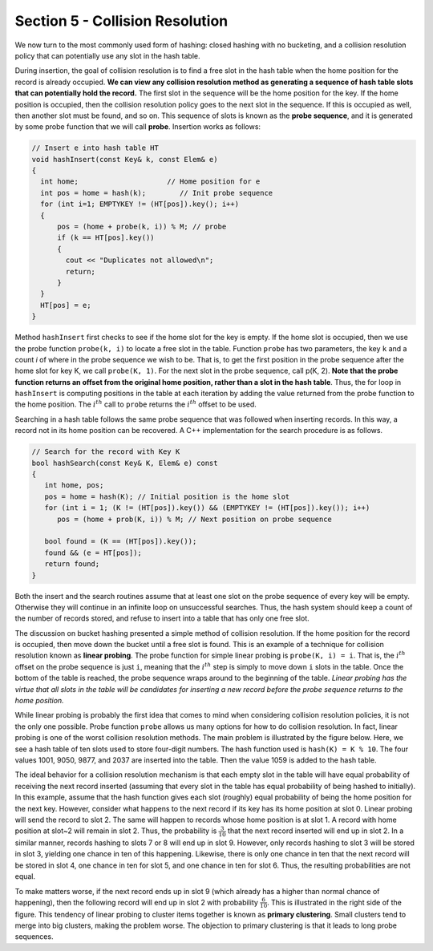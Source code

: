 Section 5 - Collision Resolution
================================

We now turn to the most commonly used form of hashing: closed hashing with no bucketing, and a collision resolution policy that can potentially use any slot in the hash table.

During insertion, the goal of collision resolution is to find a free slot in the hash table when the home position for the record is already occupied. **We can view any collision resolution method as generating a sequence of hash table slots that can potentially hold the record.** The first slot in the sequence will be the home position for the key. If the home position is occupied, then the collision resolution policy goes to the next slot in the sequence. If this is occupied as well, then another slot must be found, and so on. This sequence of slots is known as the **probe sequence**, and it is generated by some probe function that we will call **probe**. Insertion works as follows:

.. code-block:: c++

   // Insert e into hash table HT
   void hashInsert(const Key& k, const Elem& e) 
   {
     int home;                     // Home position for e
     int pos = home = hash(k);        // Init probe sequence
     for (int i=1; EMPTYKEY != (HT[pos]).key(); i++) 
     {
         pos = (home + probe(k, i)) % M; // probe
         if (k == HT[pos].key()) 
         {
           cout << "Duplicates not allowed\n";
           return;
         }
     }
     HT[pos] = e;
   }

Method ``hashInsert`` first checks to see if the home slot for the key is empty. If the home slot is occupied, then we use the probe function ``probe(k, i)`` to locate a free slot in the table. Function ``probe`` has two parameters, the key ``k`` and a count *i* of where in the probe sequence we wish to be. That is, to get the first position in the probe sequence after the home slot for key K, we call ``probe(K, 1)``. For the next slot in the probe sequence, call p(K, 2). **Note that the probe function returns an offset from the original home position, rather than a slot in the hash table**. Thus, the for loop in ``hashInsert`` is computing positions in the table at each iteration by adding the value returned from the probe function to the home position. The :math:`i^{th}` call to ``probe`` returns the :math:`i^{th}` offset to be used.

Searching in a hash table follows the same probe sequence that was followed when inserting records. In this way, a record not in its home position can be recovered. A C++ implementation for the search procedure is as follows.

.. code-block:: c++

   // Search for the record with Key K
   bool hashSearch(const Key& K, Elem& e) const 
   {
      int home, pos;
      pos = home = hash(K); // Initial position is the home slot
      for (int i = 1; (K != (HT[pos]).key()) && (EMPTYKEY != (HT[pos]).key()); i++)
         pos = (home + prob(K, i)) % M; // Next position on probe sequence

      bool found = (K == (HT[pos]).key());
      found && (e = HT[pos]);
      return found;
   }

Both the insert and the search routines assume that at least one slot on the probe sequence of every key will be empty. Otherwise they will continue in an infinite loop on unsuccessful searches. Thus, the hash system should keep a count of the number of records stored, and refuse to insert into a table that has only one free slot.

The discussion on bucket hashing presented a simple method of collision resolution. If the home position for the record is occupied, then move down the bucket until a free slot is found. This is an example of a technique for collision resolution known as **linear probing**. The probe function for simple linear probing is ``probe(K, i) = i``. That is, the :math:`i^{th}` offset on the probe sequence is just ``i``, meaning that the :math:`i^{th}` step is simply to move down ``i`` slots in the table. Once the bottom of the table is reached, the probe sequence wraps around to the beginning of the table. *Linear probing has the virtue that all slots in the table will be candidates for inserting a new record before the probe sequence returns to the home position.*

While linear probing is probably the first idea that comes to mind when considering collision resolution policies, it is not the only one possible. Probe function ``probe`` allows us many options for how to do collision resolution. In fact, linear probing is one of the worst collision resolution methods. The main problem is illustrated by the figure below. Here, we see a hash table of ten slots used to store four-digit numbers. The hash function used is ``hash(K) = K % 10``. The four values 1001, 9050, 9877, and 2037 are inserted into the table. Then the value 1059 is added to the hash table.

.. image:: images/LinearProbe.png

The ideal behavior for a collision resolution mechanism is that each empty slot in the table will have equal probability of receiving the next record inserted (assuming that every slot in the table has equal probability of being hashed to initially). In this example, assume that the hash function gives each slot (roughly) equal probability of being the home position for the next key. However, consider what happens to the next record if its key has its home position at slot 0. Linear probing will send the record to slot 2. The same will happen to records whose home position is at slot 1. A record with home position at slot~2 will remain in slot 2. Thus, the probability is :math:`\frac{3}{10}` that the next record inserted will end up in slot 2. In a similar manner, records hashing to slots 7 or 8 will end up in slot 9. However, only records hashing to slot 3 will be stored in slot 3, yielding one chance in ten of this happening. Likewise, there is only one chance in ten that the next record will be stored in slot 4, one chance in ten for slot 5, and one chance in ten for slot 6. Thus, the resulting probabilities are not equal.

To make matters worse, if the next record ends up in slot 9 (which already has a higher than normal chance of happening), then the following record will end up in slot 2 with probability :math:`\frac{6}{10}`. This is illustrated in the right side of the figure. This tendency of linear probing to cluster items together is known as **primary clustering**. Small clusters tend to merge into big clusters, making the problem worse. The objection to primary clustering is that it leads to long probe sequences.
